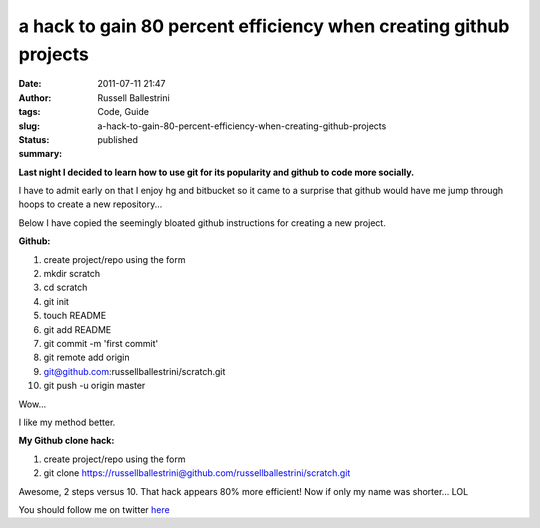 a hack to gain 80 percent efficiency when creating github projects
##################################################################
:date: 2011-07-11 21:47
:author: Russell Ballestrini
:tags: Code, Guide
:slug: a-hack-to-gain-80-percent-efficiency-when-creating-github-projects
:status: published
:summary:

|image0|

**Last night I decided to learn how to use git for its popularity and
github to code more socially.**

I have to admit early on that I enjoy hg and bitbucket so it came to a
surprise that github would have me jump through hoops to create a new
repository...

Below I have copied the seemingly bloated github instructions for
creating a new project.

**Github:**

#. create project/repo using the form
#. mkdir scratch
#. cd scratch
#. git init
#. touch README
#. git add README
#. git commit -m 'first commit'
#. git remote add origin
#. git@github.com:russellballestrini/scratch.git
#. git push -u origin master

Wow...

I like my method better.

**My Github clone hack:**

#. create project/repo using the form
#. git clone
   https://russellballestrini@github.com/russellballestrini/scratch.git

Awesome, 2 steps versus 10. That hack appears 80% more efficient! Now if
only my name was shorter... LOL

You should follow me on twitter `here <http://twitter.com/russellbal>`_

.. |image0| image:: /uploads/2011/07/80-percent-github-hack.png

